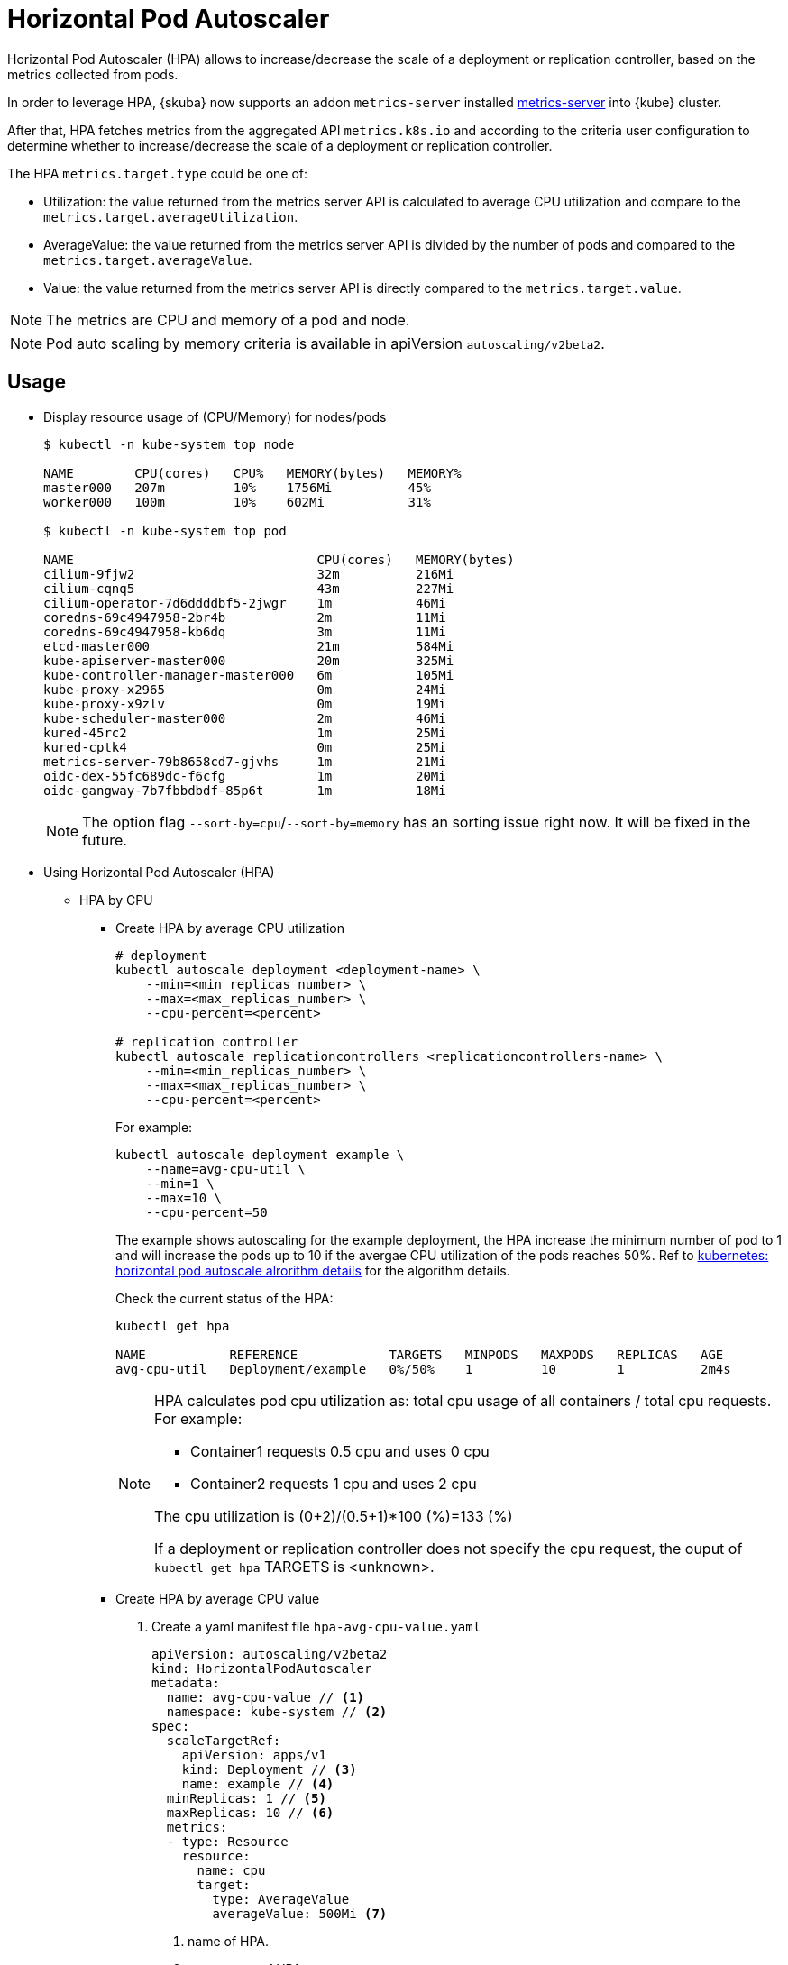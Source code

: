 = Horizontal Pod Autoscaler

Horizontal Pod Autoscaler (HPA) allows to increase/decrease the scale of a deployment or replication controller, based on the metrics collected from pods.

In order to leverage HPA, {skuba} now supports an addon `metrics-server` installed link:https://github.com/kubernetes-sigs/metrics-server[metrics-server] into {kube} cluster.

After that, HPA fetches metrics from the aggregated API `metrics.k8s.io` and according to the criteria user configuration to determine whether to increase/decrease the scale of a deployment or replication controller.

The HPA `metrics.target.type` could be one of:

- Utilization: the value returned from the metrics server API is calculated to average CPU utilization and compare to the `metrics.target.averageUtilization`.
- AverageValue: the value returned from the metrics server API is divided by the number of pods and compared to the `metrics.target.averageValue`.
- Value: the value returned from the metrics server API is directly compared to the `metrics.target.value`.

[NOTE]
====
The metrics are CPU and memory of a pod and node.
====
[NOTE]
====
Pod auto scaling by memory criteria is available in apiVersion `autoscaling/v2beta2`.
====

== Usage

* Display resource usage of (CPU/Memory) for nodes/pods
+
[source,bash]
----
$ kubectl -n kube-system top node

NAME        CPU(cores)   CPU%   MEMORY(bytes)   MEMORY%   
master000   207m         10%    1756Mi          45%       
worker000   100m         10%    602Mi           31%

$ kubectl -n kube-system top pod

NAME                                CPU(cores)   MEMORY(bytes)   
cilium-9fjw2                        32m          216Mi           
cilium-cqnq5                        43m          227Mi           
cilium-operator-7d6ddddbf5-2jwgr    1m           46Mi            
coredns-69c4947958-2br4b            2m           11Mi            
coredns-69c4947958-kb6dq            3m           11Mi            
etcd-master000                      21m          584Mi           
kube-apiserver-master000            20m          325Mi           
kube-controller-manager-master000   6m           105Mi           
kube-proxy-x2965                    0m           24Mi            
kube-proxy-x9zlv                    0m           19Mi            
kube-scheduler-master000            2m           46Mi            
kured-45rc2                         1m           25Mi            
kured-cptk4                         0m           25Mi            
metrics-server-79b8658cd7-gjvhs     1m           21Mi            
oidc-dex-55fc689dc-f6cfg            1m           20Mi            
oidc-gangway-7b7fbbdbdf-85p6t       1m           18Mi
----
+
[NOTE]
====
The option flag `--sort-by=cpu`/`--sort-by=memory` has an sorting issue right now. It will be fixed in the future.
====

* Using Horizontal Pod Autoscaler (HPA)

** HPA by CPU

*** Create HPA by average CPU utilization
+
```
# deployment
kubectl autoscale deployment <deployment-name> \
    --min=<min_replicas_number> \
    --max=<max_replicas_number> \
    --cpu-percent=<percent>

# replication controller
kubectl autoscale replicationcontrollers <replicationcontrollers-name> \
    --min=<min_replicas_number> \
    --max=<max_replicas_number> \
    --cpu-percent=<percent>
```
For example:
+
```
kubectl autoscale deployment example \
    --name=avg-cpu-util \
    --min=1 \
    --max=10 \
    --cpu-percent=50
```
The example shows autoscaling for the example deployment, the HPA increase  the minimum number of pod to 1 and will increase the pods up to 10 if the avergae CPU utilization of the pods reaches 50%. Ref to link:https://kubernetes.io/docs/tasks/run-application/horizontal-pod-autoscale/#algorithm-details[kubernetes: horizontal pod autoscale alrorithm details] for the algorithm details.
+
Check the current status of the HPA:
+
```
kubectl get hpa

NAME           REFERENCE            TARGETS   MINPODS   MAXPODS   REPLICAS   AGE
avg-cpu-util   Deployment/example   0%/50%    1         10        1          2m4s
```
+
[NOTE]
====
HPA calculates pod cpu utilization as: total cpu usage of all containers / total cpu requests. For example:

- Container1 requests 0.5 cpu and uses 0 cpu
- Container2 requests 1 cpu and uses 2 cpu

The cpu utilization is (0+2)/(0.5+1)*100 (%)=133 (%)

If a deployment or replication controller does not specify the cpu request, the ouput of `kubectl get hpa` TARGETS is <unknown>.
====

*** Create HPA by average CPU value

+
. Create a yaml manifest file `hpa-avg-cpu-value.yaml`
+
```
apiVersion: autoscaling/v2beta2
kind: HorizontalPodAutoscaler
metadata:
  name: avg-cpu-value // <1>
  namespace: kube-system // <2>
spec:
  scaleTargetRef:
    apiVersion: apps/v1
    kind: Deployment // <3>
    name: example // <4>
  minReplicas: 1 // <5>
  maxReplicas: 10 // <6>
  metrics:
  - type: Resource
    resource:
      name: cpu
      target:
        type: AverageValue
        averageValue: 500Mi <7>
```
<1> name of HPA.
<2> namespace of HPA.
<3> specify the kind of object to scale.
<4> specify the name of the object to scale.
<5> specify the minimum number of replicas.
<6> specify the maximum number of replicas.
<7> the average value of the requested cpu that each pod used.

. Apply the yaml manifest
+
```
kubectl apply -f hpa-avg-cpu-value.yaml
```

. Check the current status of the HPA:
+
```
kubectl get hpa

NAME            REFERENCE               TARGETS    MINPODS   MAXPODS   REPLICAS   AGE
avg-cpu-value   Deployment/php-apache   1m/500Mi   1         10        1          39s
```

** HPA by memory

*** Create HPA by average memory utilization
+
. Create a yaml manifest file `hpa-avg-memory-util.yaml`
+
```
apiVersion: autoscaling/v2beta2
kind: HorizontalPodAutoscaler
metadata:
  name: avg-memory-util // <1>
  namespace: kube-system // <2>
spec:
  scaleTargetRef:
    apiVersion: apps/v1
    kind: Deployment // <3>
    name: example // <4>
  minReplicas: 1 // <5>
  maxReplicas: 10 // <6>
  metrics:
  - type: Resource
    resource:
      name: memory
      target:
        type: Utilization
        averageUtilization: 50 <7>
```
<1> name of HPA.
<2> namespace of HPA.
<3> specify the kind of object to scale.
<4> specify the name of the object to scale.
<5> specify the minimum number of replicas.
<6> specify the maximum number of replicas.
<7> the average utilization of the requested memory that each pod used.

. Apply the yaml manifest
+
```
kubectl apply -f hpa-avg-memory-util.yaml
```

. Check the current status of the HPA:
+
```
kubectl get hpa

NAME              REFERENCE            TARGETS          MINPODS   MAXPODS   REPLICAS   AGE
avg-memory-util   Deployment/example   5%/50%           1         10        1          4m54s
```
+
[NOTE]
====
HPA calculates pod memory utilization as: total memory usage of all containers / total memory requests.
If a deployment or replication controller does not specify the memory request, the ouput of `kubectl get hpa` TARGETS is <unknown>.
====

*** Create HPA by average memory value
+
. Create a yaml manifest file `hpa-avg-memory-value.yaml`
+
```
apiVersion: autoscaling/v2beta2
kind: HorizontalPodAutoscaler
metadata:
  name: avg-memory-value // <1>
  namespace: kube-system // <2>
spec:
  scaleTargetRef:
    apiVersion: apps/v1
    kind: Deployment // <3>
    name: example // <4>
  minReplicas: 1 // <5>
  maxReplicas: 10 // <6>
  metrics:
  - type: Resource
    resource:
      name: memory
      target:
        type: AverageValue
        averageValue: 500Mi <7>
```
<1> name of HPA.
<2> namespace of HPA.
<3> specify the kind of object to scale.
<4> specify the name of the object to scale.
<5> specify the minimum number of replicas.
<6> specify the maximum number of replicas.
<7> the average value of the requested memory that each pod used.

. Apply the yaml manifest
+
```
kubectl apply -f hpa-avg-memory-value.yaml
```

. Check the current status of the HPA:
+
```
kubectl get hpa

NAME                     REFERENCE            TARGETS          MINPODS   MAXPODS   REPLICAS   AGE
avg-memory-value         Deployment/example   11603968/500Mi   1         10        1          6m24s
```
